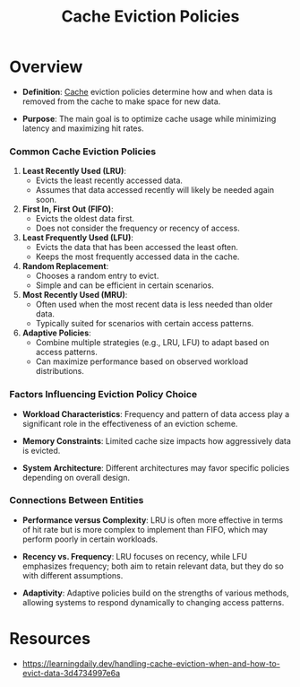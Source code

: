 :PROPERTIES:
:ID:       acdca30a-16c9-4f87-85f0-0ed2d06b859f
:END:
#+title: Cache Eviction Policies
#+filetags: :web:cs:

* Overview

- *Definition*: [[id:c8a3e246-0f29-4909-ab48-0d34802451d5][Cache]] eviction policies determine how and when data is removed from the cache to make space for new data.

- *Purpose*: The main goal is to optimize cache usage while minimizing latency and maximizing hit rates.

*** Common Cache Eviction Policies

1. *Least Recently Used (LRU)*:
   - Evicts the least recently accessed data.
   - Assumes that data accessed recently will likely be needed again soon.

2. *First In, First Out (FIFO)*:
   - Evicts the oldest data first.
   - Does not consider the frequency or recency of access.

3. *Least Frequently Used (LFU)*:
   - Evicts the data that has been accessed the least often.
   - Keeps the most frequently accessed data in the cache.

4. *Random Replacement*:
   - Chooses a random entry to evict.
   - Simple and can be efficient in certain scenarios.

5. *Most Recently Used (MRU)*:
   - Often used when the most recent data is less needed than older data.
   - Typically suited for scenarios with certain access patterns.

6. *Adaptive Policies*:
   - Combine multiple strategies (e.g., LRU, LFU) to adapt based on access patterns.
   - Can maximize performance based on observed workload distributions.

*** Factors Influencing Eviction Policy Choice

- *Workload Characteristics*: Frequency and pattern of data access play a significant role in the effectiveness of an eviction scheme.

- *Memory Constraints*: Limited cache size impacts how aggressively data is evicted.

- *System Architecture*: Different architectures may favor specific policies depending on overall design.

*** Connections Between Entities

- *Performance versus Complexity*: LRU is often more effective in terms of hit rate but is more complex to implement than FIFO, which may perform poorly in certain workloads.

- *Recency vs. Frequency*: LRU focuses on recency, while LFU emphasizes frequency; both aim to retain relevant data, but they do so with different assumptions.

- *Adaptivity*: Adaptive policies build on the strengths of various methods, allowing systems to respond dynamically to changing access patterns.



* Resources
 - https://learningdaily.dev/handling-cache-eviction-when-and-how-to-evict-data-3d4734997e6a

